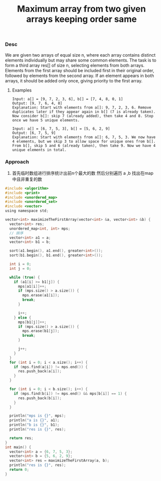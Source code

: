 #+title: Maximum array from two given arrays keeping order same

*** Desc
We are given two arrays of equal size n, where each array contains distinct elements individually but may share some common elements. The task is to form a third array res[] of size n, selecting elements from both arrays. Elements from the first array should be included first in their original order, followed by elements from the second array. If an element appears in both arrays, it should be added only once, giving priority to the first array.

**** Examples
#+begin_example
    Input: a[] = [9, 7, 2, 3, 6], b[] = [7, 4, 8, 0, 1]
    Output: [9, 7, 6, 4, 8]
    Explanation: Start with elements from a[]: 9, 7, 2, 3, 6. Remove duplicates later if they appear again in b[] (7 is already taken). Now consider b[]: skip 7 (already added), then take 4 and 8. Stop once we have 5 unique elements.

    Input: a[] = [6, 7, 5, 3], b[] = [5, 6, 2, 9]
    Output: [6, 7, 5, 9]
    Explanation: Start with elements from a[]: 6, 7, 5, 3. We now have 4 elements, but we skip 3 to allow space for unique ones from b[]. From b[], skip 5 and 6 (already taken), then take 9. Now we have 4 unique elements in total.
#+end_example

*** Approach
1. 首先临时数组进行排序统计出前n个最大的数
   然后分别遍历 a ,b 找出在map 中且非重复的数
#+begin_src c
#include <algorithm>
#include <print>
#include <unordered_map>
#include <unordered_set>
#include <vector>
using namespace std;

vector<int> maximizeTheFirstArray(vector<int> &a, vector<int> &b) {
  vector<int> res;
  unordered_map<int, int> mps;
  // 排序
  vector<int> a1 = a;
  vector<int> b1 = b;

  sort(a1.begin(), a1.end(), greater<int>());
  sort(b1.begin(), b1.end(), greater<int>());

  int i = 0;
  int j = 0;

  while (true) {
    if (a1[i] >= b1[j]) {
      mps[a1[i]]++;
      if (mps.size() > a.size()) {
        mps.erase(a1[i]);
        break;
      }

      i++;
    } else {
      mps[b1[j]]++;
      if (mps.size() > a.size()) {
        mps.erase(b1[j]);
        break;
      }

      j++;
    }
  }
  for (int i = 0; i < a.size(); i++) {
    if (mps.find(a[i]) != mps.end()) {
      res.push_back(a[i]);
    }
  }

  for (int i = 0; i < b.size(); i++) {
    if (mps.find(b[i]) != mps.end() && mps[b[i]] == 1) {
      res.push_back(b[i]);
    }
  }

  println("mps is {}", mps);
  println("a is {}", a1);
  println("b is {}", b1);
  println("res is {}", res);

  return res;
}
int main() {
  vector<int> a = {6, 7, 5, 3};
  vector<int> b = {5, 6, 2, 9};
  vector<int> res = maximizeTheFirstArray(a, b);
  println("res is {}", res);
  return 0;
}

#+end_src
